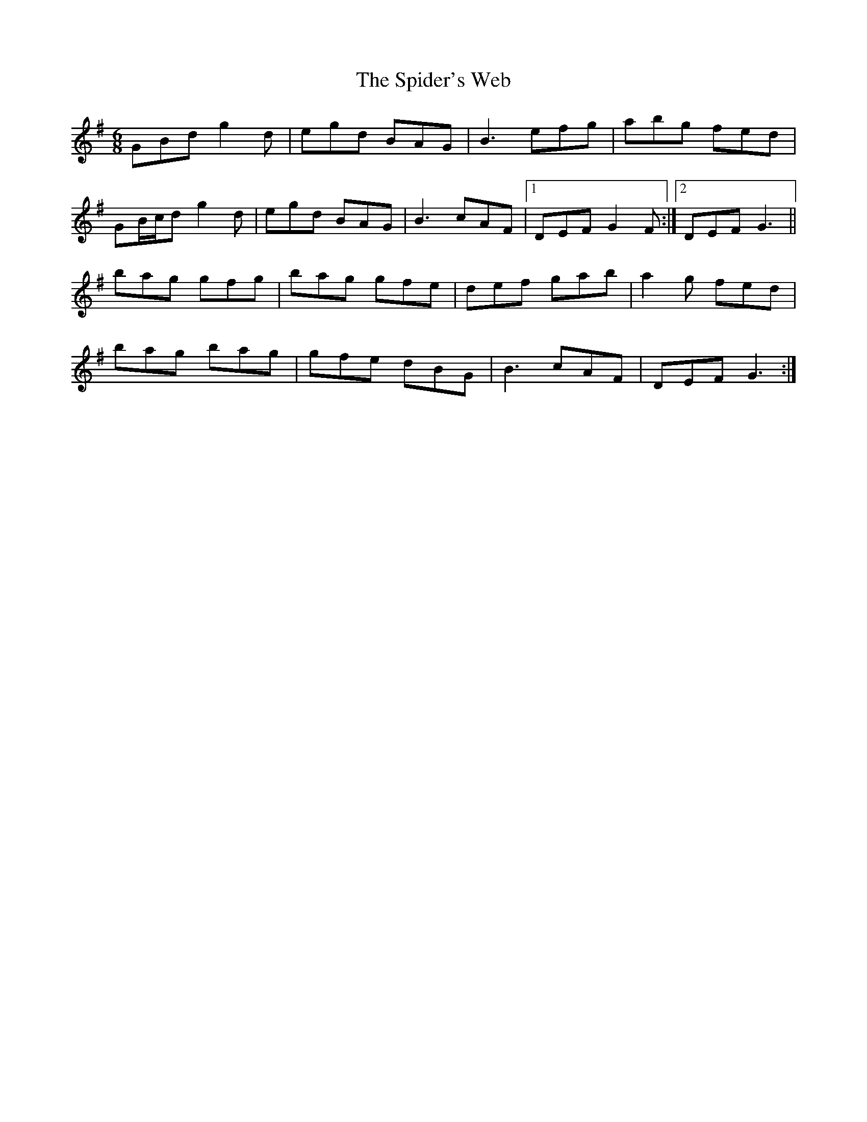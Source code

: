 X: 38040
T: Spider's Web, The
R: jig
M: 6/8
K: Gmajor
GBd g2 d|egd BAG|B3 efg|abg fed|
GB/c/d g2 d|egd BAG|B3 cAF|1 DEF G2 F:|2 DEF G3||
bag gfg|bag gfe|def gab|a2 g fed|
bag bag|gfe dBG|B3 cAF|DEF G3:|

